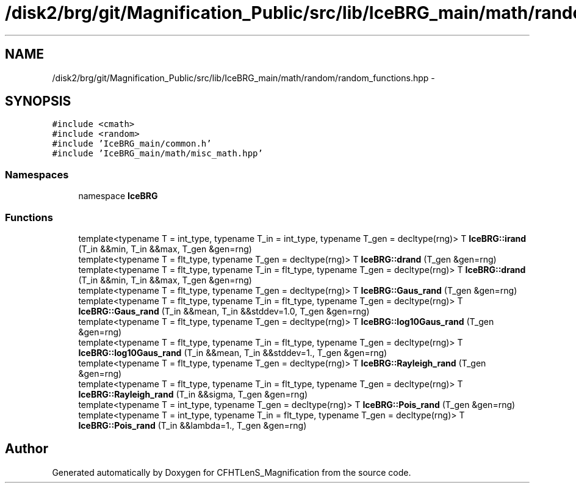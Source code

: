 .TH "/disk2/brg/git/Magnification_Public/src/lib/IceBRG_main/math/random/random_functions.hpp" 3 "Tue Jul 7 2015" "Version 0.9.0" "CFHTLenS_Magnification" \" -*- nroff -*-
.ad l
.nh
.SH NAME
/disk2/brg/git/Magnification_Public/src/lib/IceBRG_main/math/random/random_functions.hpp \- 
.SH SYNOPSIS
.br
.PP
\fC#include <cmath>\fP
.br
\fC#include <random>\fP
.br
\fC#include 'IceBRG_main/common\&.h'\fP
.br
\fC#include 'IceBRG_main/math/misc_math\&.hpp'\fP
.br

.SS "Namespaces"

.in +1c
.ti -1c
.RI "namespace \fBIceBRG\fP"
.br
.in -1c
.SS "Functions"

.in +1c
.ti -1c
.RI "template<typename T  = int_type, typename T_in  = int_type, typename T_gen  = decltype(rng)> T \fBIceBRG::irand\fP (T_in &&min, T_in &&max, T_gen &gen=rng)"
.br
.ti -1c
.RI "template<typename T  = flt_type, typename T_gen  = decltype(rng)> T \fBIceBRG::drand\fP (T_gen &gen=rng)"
.br
.ti -1c
.RI "template<typename T  = flt_type, typename T_in  = flt_type, typename T_gen  = decltype(rng)> T \fBIceBRG::drand\fP (T_in &&min, T_in &&max, T_gen &gen=rng)"
.br
.ti -1c
.RI "template<typename T  = flt_type, typename T_gen  = decltype(rng)> T \fBIceBRG::Gaus_rand\fP (T_gen &gen=rng)"
.br
.ti -1c
.RI "template<typename T  = flt_type, typename T_in  = flt_type, typename T_gen  = decltype(rng)> T \fBIceBRG::Gaus_rand\fP (T_in &&mean, T_in &&stddev=1\&.0, T_gen &gen=rng)"
.br
.ti -1c
.RI "template<typename T  = flt_type, typename T_gen  = decltype(rng)> T \fBIceBRG::log10Gaus_rand\fP (T_gen &gen=rng)"
.br
.ti -1c
.RI "template<typename T  = flt_type, typename T_in  = flt_type, typename T_gen  = decltype(rng)> T \fBIceBRG::log10Gaus_rand\fP (T_in &&mean, T_in &&stddev=1\&., T_gen &gen=rng)"
.br
.ti -1c
.RI "template<typename T  = flt_type, typename T_gen  = decltype(rng)> T \fBIceBRG::Rayleigh_rand\fP (T_gen &gen=rng)"
.br
.ti -1c
.RI "template<typename T  = flt_type, typename T_in  = flt_type, typename T_gen  = decltype(rng)> T \fBIceBRG::Rayleigh_rand\fP (T_in &&sigma, T_gen &gen=rng)"
.br
.ti -1c
.RI "template<typename T  = int_type, typename T_gen  = decltype(rng)> T \fBIceBRG::Pois_rand\fP (T_gen &gen=rng)"
.br
.ti -1c
.RI "template<typename T  = int_type, typename T_in  = flt_type, typename T_gen  = decltype(rng)> T \fBIceBRG::Pois_rand\fP (T_in &&lambda=1\&., T_gen &gen=rng)"
.br
.in -1c
.SH "Author"
.PP 
Generated automatically by Doxygen for CFHTLenS_Magnification from the source code\&.
